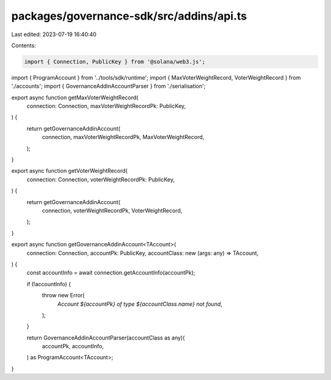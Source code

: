packages/governance-sdk/src/addins/api.ts
=========================================

Last edited: 2023-07-19 16:40:40

Contents:

.. code-block:: ts

    import { Connection, PublicKey } from '@solana/web3.js';
import { ProgramAccount } from '../tools/sdk/runtime';
import { MaxVoterWeightRecord, VoterWeightRecord } from './accounts';
import { GovernanceAddinAccountParser } from './serialisation';

export async function getMaxVoterWeightRecord(
  connection: Connection,
  maxVoterWeightRecordPk: PublicKey,
) {
  return getGovernanceAddinAccount(
    connection,
    maxVoterWeightRecordPk,
    MaxVoterWeightRecord,
  );
}

export async function getVoterWeightRecord(
  connection: Connection,
  voterWeightRecordPk: PublicKey,
) {
  return getGovernanceAddinAccount(
    connection,
    voterWeightRecordPk,
    VoterWeightRecord,
  );
}

export async function getGovernanceAddinAccount<TAccount>(
  connection: Connection,
  accountPk: PublicKey,
  accountClass: new (args: any) => TAccount,
) {
  const accountInfo = await connection.getAccountInfo(accountPk);

  if (!accountInfo) {
    throw new Error(
      `Account ${accountPk} of type ${accountClass.name} not found`,
    );
  }

  return GovernanceAddinAccountParser(accountClass as any)(
    accountPk,
    accountInfo,
  ) as ProgramAccount<TAccount>;
}


